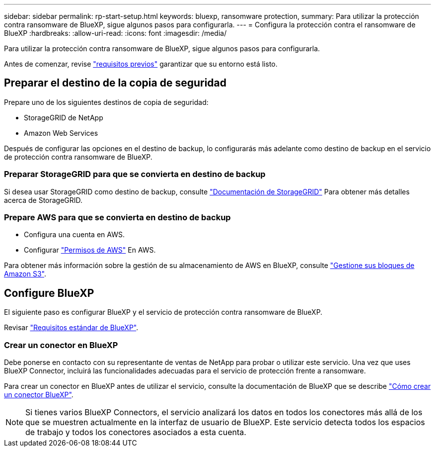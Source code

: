 ---
sidebar: sidebar 
permalink: rp-start-setup.html 
keywords: bluexp, ransomware protection, 
summary: Para utilizar la protección contra ransomware de BlueXP, sigue algunos pasos para configurarla. 
---
= Configura la protección contra el ransomware de BlueXP
:hardbreaks:
:allow-uri-read: 
:icons: font
:imagesdir: /media/


[role="lead"]
Para utilizar la protección contra ransomware de BlueXP, sigue algunos pasos para configurarla.

Antes de comenzar, revise link:rp-start-prerequisites.html["requisitos previos"] garantizar que su entorno está listo.



== Preparar el destino de la copia de seguridad

Prepare uno de los siguientes destinos de copia de seguridad:

* StorageGRID de NetApp
* Amazon Web Services


Después de configurar las opciones en el destino de backup, lo configurarás más adelante como destino de backup en el servicio de protección contra ransomware de BlueXP.



=== Preparar StorageGRID para que se convierta en destino de backup

Si desea usar StorageGRID como destino de backup, consulte https://docs.netapp.com/us-en/storagegrid-117/index.html["Documentación de StorageGRID"^] Para obtener más detalles acerca de StorageGRID.



=== Prepare AWS para que se convierta en destino de backup

* Configura una cuenta en AWS.
* Configurar https://docs.netapp.com/us-en/bluexp-setup-admin/reference-permissions.html["Permisos de AWS"^] En AWS.


Para obtener más información sobre la gestión de su almacenamiento de AWS en BlueXP, consulte https://docs.netapp.com/us-en/bluexp-setup-admin/task-viewing-amazon-s3.html["Gestione sus bloques de Amazon S3"^].



== Configure BlueXP

El siguiente paso es configurar BlueXP y el servicio de protección contra ransomware de BlueXP.

Revisar https://docs.netapp.com/us-en/cloud-manager-setup-admin/reference-checklist-cm.html["Requisitos estándar de BlueXP"^].



=== Crear un conector en BlueXP

Debe ponerse en contacto con su representante de ventas de NetApp para probar o utilizar este servicio. Una vez que uses BlueXP Connector, incluirá las funcionalidades adecuadas para el servicio de protección frente a ransomware.

Para crear un conector en BlueXP antes de utilizar el servicio, consulte la documentación de BlueXP que se describe https://docs.netapp.com/us-en/cloud-manager-setup-admin/concept-connectors.html["Cómo crear un conector BlueXP"^].


NOTE: Si tienes varios BlueXP Connectors, el servicio analizará los datos en todos los conectores más allá de los que se muestren actualmente en la interfaz de usuario de BlueXP. Este servicio detecta todos los espacios de trabajo y todos los conectores asociados a esta cuenta.
